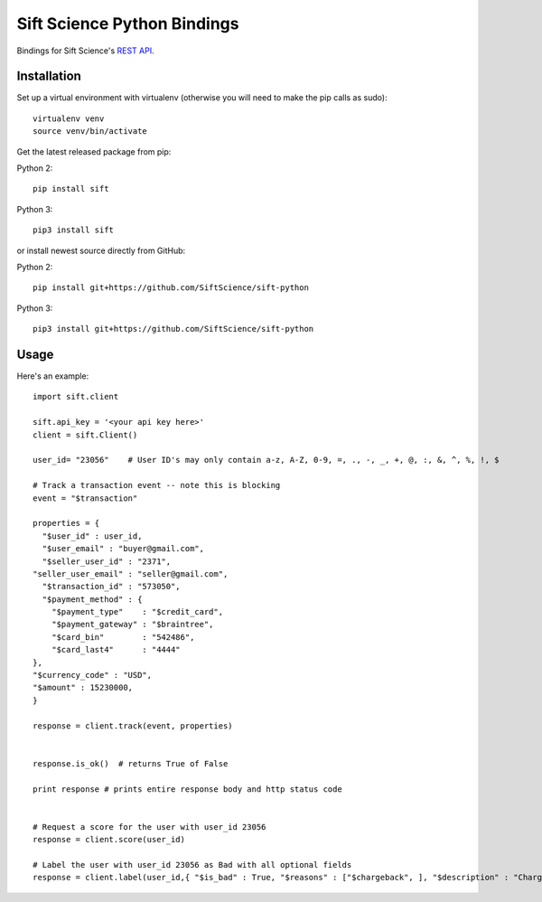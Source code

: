 ============================
Sift Science Python Bindings
============================

Bindings for Sift Science's `REST API <https://siftscience.com/docs/rest-api>`_.

Installation
============

Set up a virtual environment with virtualenv (otherwise you will need to make the pip calls as sudo):
::

    virtualenv venv
    source venv/bin/activate

Get the latest released package from pip:

Python 2:
::

    pip install sift

Python 3:
::

    pip3 install sift
    
or install newest source directly from GitHub:

Python 2:
::

    pip install git+https://github.com/SiftScience/sift-python

Python 3:
::

    pip3 install git+https://github.com/SiftScience/sift-python
    
Usage
=====

Here's an example:

::

    import sift.client

    sift.api_key = '<your api key here>'
    client = sift.Client()

    user_id= "23056"    # User ID's may only contain a-z, A-Z, 0-9, =, ., -, _, +, @, :, &, ^, %, !, $
    
    # Track a transaction event -- note this is blocking
    event = "$transaction"

    properties = {
      "$user_id" : user_id, 
      "$user_email" : "buyer@gmail.com", 
      "$seller_user_id" : "2371", 
    "seller_user_email" : "seller@gmail.com", 
      "$transaction_id" : "573050", 
      "$payment_method" : {
        "$payment_type"    : "$credit_card",
        "$payment_gateway" : "$braintree",
        "$card_bin"        : "542486",
        "$card_last4"      : "4444"             
    }, 
    "$currency_code" : "USD",
    "$amount" : 15230000,
    }

    response = client.track(event, properties)

    
    response.is_ok()  # returns True of False
    
    print response # prints entire response body and http status code
    
    
    # Request a score for the user with user_id 23056
    response = client.score(user_id)
    
    # Label the user with user_id 23056 as Bad with all optional fields
    response = client.label(user_id,{ "$is_bad" : True, "$reasons" : ["$chargeback", ], "$description" : "Chargeback issued", "$source" : "Manual Review", "$analyst" : "analyst.name@your_domain.com"})

